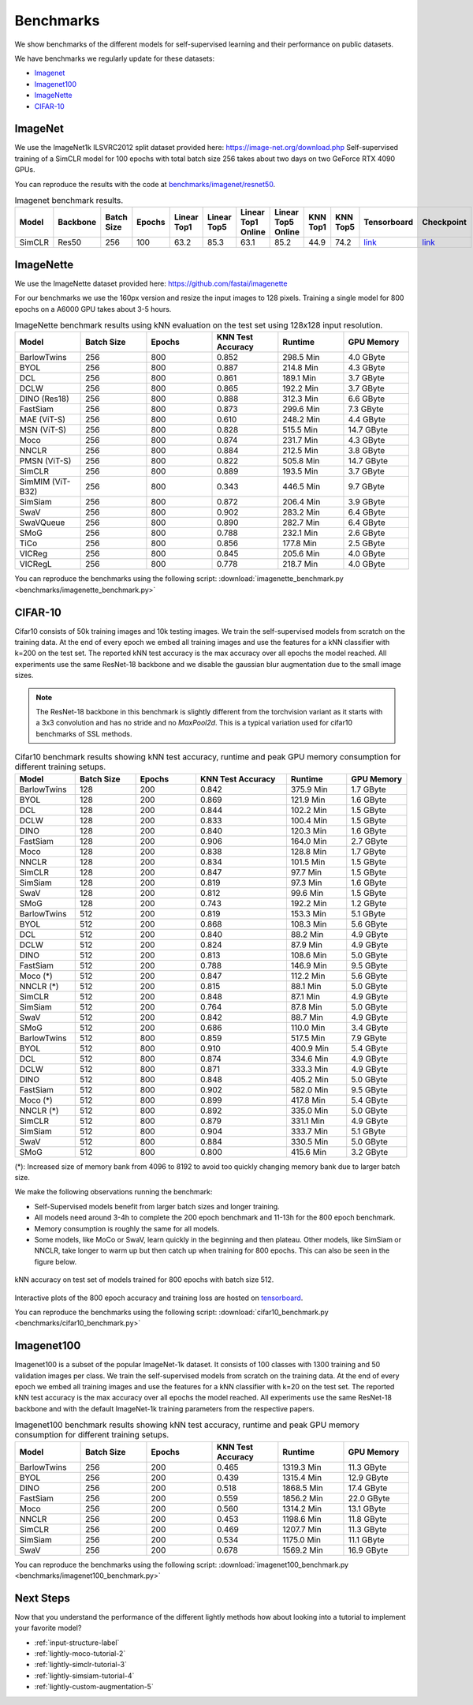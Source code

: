 Benchmarks 
===================================
We show benchmarks of the different models for self-supervised learning
and their performance on public datasets.


We have benchmarks we regularly update for these datasets:

- `Imagenet`_
- `Imagenet100`_
- `ImageNette`_
- `CIFAR-10`_

ImageNet
--------

We use the ImageNet1k ILSVRC2012 split dataset provided here: https://image-net.org/download.php
Self-supervised training of a SimCLR model for 100 epochs with total batch size 256
takes about two days on two GeForce RTX 4090 GPUs.

You can reproduce the results with the code at `benchmarks/imagenet/resnet50 <https://github.com/lightly-ai/lightly/tree/master/benchmarks/imagenet/resnet50>`_.

.. csv-table:: Imagenet benchmark results.
  :header: "Model", "Backbone", "Batch Size", "Epochs", "Linear Top1", "Linear Top5", "Linear Top1 Online", "Linear Top5 Online", "KNN Top1", "KNN Top5", "Tensorboard", "Checkpoint"
  :widths: 20, 20, 20, 20, 20, 20, 20, 20, 20, 20, 20, 20

  "SimCLR", "Res50", "256", "100", "63.2", "85.3", "63.1", "85.2", "44.9", "74.2", "`link <https://tensorboard.dev/experiment/JwNs9E02TeeQkS7aljh8dA>`_", "`link <https://lightly-ssl-checkpoints.s3.amazonaws.com/imagenet_resnet50_simclr_2023-05-04_09-02-54/pretrain/version_0/checkpoints/epoch%3D99-step%3D500400.ckpt>`_"



ImageNette
-----------------------------------

We use the ImageNette dataset provided here: https://github.com/fastai/imagenette

For our benchmarks we use the 160px version and resize the input images to 128 pixels. 
Training a single model for 800 epochs on a A6000 GPU takes about 3-5 hours.


.. csv-table:: ImageNette benchmark results using kNN evaluation on the test set using 128x128 input resolution.
  :header: "Model", "Batch Size", "Epochs", "KNN Test Accuracy", "Runtime", "GPU Memory"
  :widths: 20, 20, 20, 20, 20, 20

  "BarlowTwins", "256", "800", "0.852", "298.5 Min", "4.0 GByte"
  "BYOL", "256", "800", "0.887", "214.8 Min", "4.3 GByte"
  "DCL", "256", "800", "0.861", "189.1 Min", "3.7 GByte"
  "DCLW", "256", "800", "0.865", "192.2 Min", "3.7 GByte"
  "DINO (Res18)", "256", "800", "0.888", "312.3 Min", "6.6 GByte"
  "FastSiam", "256", "800", "0.873", "299.6 Min", "7.3 GByte"
  "MAE (ViT-S)", "256", "800", "0.610", "248.2 Min", "4.4 GByte"
  "MSN (ViT-S)", "256", "800", "0.828", "515.5 Min", "14.7 GByte"
  "Moco", "256", "800", "0.874", "231.7 Min", "4.3 GByte"
  "NNCLR", "256", "800", "0.884", "212.5 Min", "3.8 GByte"
  "PMSN (ViT-S)", "256", "800", "0.822", "505.8 Min", "14.7 GByte"
  "SimCLR", "256", "800", "0.889", "193.5 Min", "3.7 GByte"
  "SimMIM (ViT-B32)", "256", "800", "0.343", "446.5 Min", "9.7 GByte"
  "SimSiam", "256", "800", "0.872", "206.4 Min", "3.9 GByte"
  "SwaV", "256", "800", "0.902", "283.2 Min", "6.4 GByte"
  "SwaVQueue", "256", "800", "0.890", "282.7 Min", "6.4 GByte"
  "SMoG", "256", "800", "0.788", "232.1 Min", "2.6 GByte"
  "TiCo", "256", "800", "0.856", "177.8 Min", "2.5 GByte"
  "VICReg", "256", "800", "0.845", "205.6 Min", "4.0 GByte"
  "VICRegL", "256", "800", "0.778", "218.7 Min", "4.0 GByte"

You can reproduce the benchmarks using the following script:
:download:`imagenette_benchmark.py <benchmarks/imagenette_benchmark.py>` 


CIFAR-10
-----------------------------------

Cifar10 consists of 50k training images and 10k testing images. We train the
self-supervised models from scratch on the training data. At the end of every
epoch we embed all training images and use the features for a kNN classifier 
with k=200 on the test set. The reported kNN test accuracy is the max accuracy
over all epochs the model reached.
All experiments use the same ResNet-18 backbone and we disable the gaussian blur
augmentation due to the small image sizes.

.. note:: The ResNet-18 backbone in this benchmark is slightly different from 
          the torchvision variant as it starts with a 3x3 convolution and has no
          stride and no `MaxPool2d`. This is a typical variation used for cifar10
          benchmarks of SSL methods.

.. role:: raw-html(raw)
   :format: html

.. csv-table:: Cifar10 benchmark results showing kNN test accuracy, runtime and peak GPU memory consumption for different training setups.
  :header: "Model", "Batch Size", "Epochs", "KNN Test Accuracy", "Runtime", "GPU Memory"
  :widths: 20, 20, 20, 30, 20, 20

  "BarlowTwins", "128", "200", "0.842", "375.9 Min", "1.7 GByte"
  "BYOL", "128", "200", "0.869", "121.9 Min", "1.6 GByte"
  "DCL", "128", "200", "0.844", "102.2 Min", "1.5 GByte"
  "DCLW", "128", "200", "0.833", "100.4 Min", "1.5 GByte"
  "DINO", "128", "200", "0.840", "120.3 Min", "1.6 GByte"
  "FastSiam", "128", "200", "0.906", "164.0 Min", "2.7 GByte"
  "Moco", "128", "200", "0.838", "128.8 Min", "1.7 GByte"
  "NNCLR", "128", "200", "0.834", "101.5 Min", "1.5 GByte"
  "SimCLR", "128", "200", "0.847", "97.7 Min", "1.5 GByte"
  "SimSiam", "128", "200", "0.819", "97.3 Min", "1.6 GByte"
  "SwaV", "128", "200", "0.812", "99.6 Min", "1.5 GByte"
  "SMoG", "128", "200", "0.743", "192.2 Min", "1.2 GByte"
  "BarlowTwins", "512", "200", "0.819", "153.3 Min", "5.1 GByte"
  "BYOL", "512", "200", "0.868", "108.3 Min", "5.6 GByte"
  "DCL", "512", "200", "0.840", "88.2 Min", "4.9 GByte"
  "DCLW", "512", "200", "0.824", "87.9 Min", "4.9 GByte"
  "DINO", "512", "200", "0.813", "108.6 Min", "5.0 GByte"
  "FastSiam", "512", "200", "0.788", "146.9 Min", "9.5 GByte"
  "Moco (*)", "512", "200", "0.847", "112.2 Min", "5.6 GByte"
  "NNCLR (*)", "512", "200", "0.815", "88.1 Min", "5.0 GByte"
  "SimCLR", "512", "200", "0.848", "87.1 Min", "4.9 GByte"
  "SimSiam", "512", "200", "0.764", "87.8 Min", "5.0 GByte"
  "SwaV", "512", "200", "0.842", "88.7 Min", "4.9 GByte"
  "SMoG", "512", "200", "0.686", "110.0 Min", "3.4 GByte"
  "BarlowTwins", "512", "800", "0.859", "517.5 Min", "7.9 GByte"
  "BYOL", "512", "800", "0.910", "400.9 Min", "5.4 GByte"
  "DCL", "512", "800", "0.874", "334.6 Min", "4.9 GByte"
  "DCLW", "512", "800", "0.871", "333.3 Min", "4.9 GByte"
  "DINO", "512", "800", "0.848", "405.2 Min", "5.0 GByte"
  "FastSiam", "512", "800", "0.902", "582.0 Min", "9.5 GByte"
  "Moco (*)", "512", "800", "0.899", "417.8 Min", "5.4 GByte"
  "NNCLR (*)", "512", "800", "0.892", "335.0 Min", "5.0 GByte"
  "SimCLR", "512", "800", "0.879", "331.1 Min", "4.9 GByte"
  "SimSiam", "512", "800", "0.904", "333.7 Min", "5.1 GByte"
  "SwaV", "512", "800", "0.884", "330.5 Min", "5.0 GByte"
  "SMoG", "512", "800", "0.800", "415.6 Min", "3.2 GByte"

(*): Increased size of memory bank from 4096 to 8192 to avoid too quickly 
changing memory bank due to larger batch size.

We make the following observations running the benchmark:

- Self-Supervised models benefit from larger batch sizes and longer training.
- All models need around 3-4h to complete the 200 epoch benchmark and 11-13h
  for the 800 epoch benchmark.
- Memory consumption is roughly the same for all models.
- Some models, like MoCo or SwaV, learn quickly in the beginning and then 
  plateau. Other models, like SimSiam or NNCLR, take longer to warm up but then
  catch up when training for 800 epochs. This can also be seen in the 
  figure below.
  

.. figure:: images/cifar10_benchmark_knn_accuracy_800_epochs.png
    :align: center
    :alt: kNN accuracy on test set of models trained for 800 epochs

    kNN accuracy on test set of models trained for 800 epochs with batch size 
    512.

Interactive plots of the 800 epoch accuracy and training loss are hosted on
`tensorboard <https://tensorboard.dev/experiment/2XsJe3Y4TWCQSzHyDFaPQA>`__.

You can reproduce the benchmarks using the following script:
:download:`cifar10_benchmark.py <benchmarks/cifar10_benchmark.py>` 


Imagenet100
-----------

Imagenet100 is a subset of the popular ImageNet-1k dataset. It consists of 100 classes
with 1300 training and 50 validation images per class. We train the
self-supervised models from scratch on the training data. At the end of every
epoch we embed all training images and use the features for a kNN classifier 
with k=20 on the test set. The reported kNN test accuracy is the max accuracy
over all epochs the model reached. All experiments use the same ResNet-18 backbone and
with the default ImageNet-1k training parameters from the respective papers.


.. csv-table:: Imagenet100 benchmark results showing kNN test accuracy, runtime and peak GPU memory consumption for different training setups.
  :header: "Model", "Batch Size", "Epochs", "KNN Test Accuracy", "Runtime", "GPU Memory"
  :widths: 20, 20, 20, 20, 20, 20

  "BarlowTwins", "256", "200", "0.465", "1319.3 Min", "11.3 GByte"
  "BYOL", "256", "200", "0.439", "1315.4 Min", "12.9 GByte"
  "DINO", "256", "200", "0.518", "1868.5 Min", "17.4 GByte"
  "FastSiam", "256", "200", "0.559", "1856.2 Min", "22.0 GByte"
  "Moco", "256", "200", "0.560", "1314.2 Min", "13.1 GByte"
  "NNCLR", "256", "200", "0.453", "1198.6 Min", "11.8 GByte"
  "SimCLR", "256", "200", "0.469", "1207.7 Min", "11.3 GByte"
  "SimSiam", "256", "200", "0.534", "1175.0 Min", "11.1 GByte"
  "SwaV", "256", "200", "0.678", "1569.2 Min", "16.9 GByte"

You can reproduce the benchmarks using the following script:
:download:`imagenet100_benchmark.py <benchmarks/imagenet100_benchmark.py>` 


Next Steps
----------

Now that you understand the performance of the different lightly methods how about
looking into a tutorial to implement your favorite model?

- :ref:`input-structure-label`
- :ref:`lightly-moco-tutorial-2`
- :ref:`lightly-simclr-tutorial-3`  
- :ref:`lightly-simsiam-tutorial-4`
- :ref:`lightly-custom-augmentation-5`